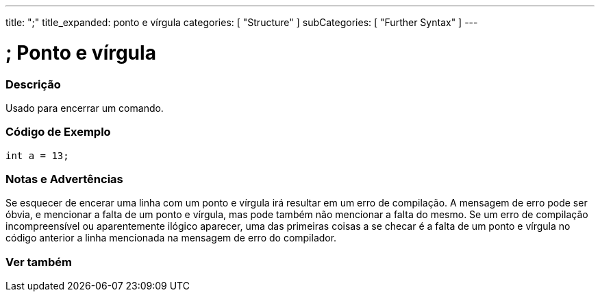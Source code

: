 ---
title: ";"
title_expanded: ponto e vírgula
categories: [ "Structure" ]
subCategories: [ "Further Syntax" ]
---

= ; Ponto e vírgula


// OVERVIEW SECTION STARTS
[#overview]
--

[float]
=== Descrição
Usado para encerrar um comando.
[%hardbreaks]

--
// OVERVIEW SECTION ENDS




// HOW TO USE SECTION STARTS
[#howtouse]
--

[float]
=== Código de Exemplo

[source,arduino]
----
int a = 13;
----
[%hardbreaks]

[float]
=== Notas e Advertências
Se esquecer de encerar uma linha com um ponto e vírgula irá resultar em um erro de compilação. A mensagem de erro pode ser óbvia, e mencionar a falta de um ponto e vírgula, mas pode também não mencionar a falta do mesmo. Se um erro de compilação incompreensível ou aparentemente ilógico aparecer, uma das primeiras coisas a se checar é a falta de um ponto e vírgula no código anterior a linha mencionada na mensagem de erro do compilador.
[%hardbreaks]

--
// HOW TO USE SECTION ENDS




// SEE ALSO SECTION BEGINS
[#see_also]
--

[float]
=== Ver também

[role="language"]

--
// SEE ALSO SECTION ENDS
